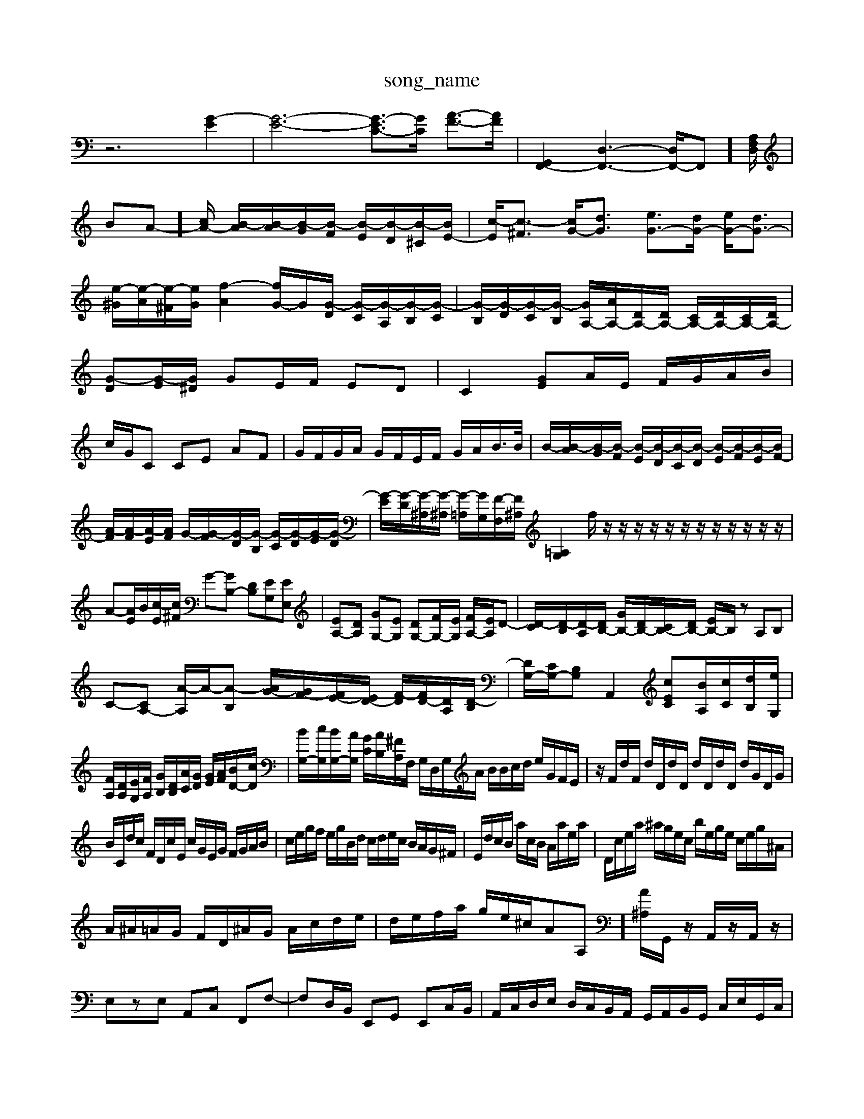 X: 1
T:song_name
K:C % 0 sharps
V:1
%%MIDI program 0
z6 [G-E]2| \
[G-E-]6 [G-EC-]3/2[G-C]/2 [A-F-]3/2[AF]/2| \
[G,,F,,-]2 [D,-F,,-]3[D,F,,-]/2F,,]/2[A,F,D,]/2| \
BA-]/2[cA-]/2 [B-A]/2[B-A]/2[B-G]/2[B-F]/2 [B-E]/2[B-D]/2[B-^C]/2[BE-]/2| \
[c-E]/2[c-^F]3/2 [cG-]/2[dG]3/2 [eG-]3/2[dG-]/2 [eG-]/2[dG-]3/2| \
[e-^G]/2[e-A]/2[e-^F]/2[eG]/2 [f-A]2 [fG-]/2[G]/2[G-D]/2 [G-C]/2[G-A,]/2[G-B,]/2[G-C]/2| \
[G-B,]/2[G-D]/2[G-C]/2[G-B,]/2 [GA,-]/2[AA,-]/2[DA,-]/2[DA,-]/2 [CA,-]/2[DA,-]/2[CA,-]/2[DA,-]/2| \
[G-D][G-E]/2[G^D]/2 GE/2F/2 ED| \
C2 [GE]A/2E/2 F/2G/2A/2B/2|
c/2G/2C CE AF| \
G/2F/2G/2A/2 G/2F/2E/2F/2 G/2A/2B/2>B/2| \
B/2-[B-A]/2[B-G]/2[B-F]/2 [B-E]/2[B-D]/2[B-C]/2[B-D]/2 [B-E]/2[B-F]/2[B-E]/2[BF-]/2|
[A-F]/2[A-F]/2[A-E]/2[AF]/2 G/2-[G-F]/2[G-D]/2[G-B,]/2 [G-C]/2[G-D]/2[G-E]/2[G-D]/2| \
[G-E]/2[G-D]/2[G-^A,]/2[G-^A,]/2 [G-=A,]/2[GG,]/2[F-F,]/2[F^A,]/2 [G,=A,]2f/2 z/2z/2z/2z/2 z/2z/2z/2z/2 z/2z/2z/2z/2| \
A-[AE]/2B/2[c-E]/2[c^F]/2 G-[GB,-] [DB,][EG,][EE,]| \
[EA,-][DA,] [GG,-][EG,] [DG,-][FG,-]/2[EG,]/2 [FA,-]/2[EA,]/2D-| \
[D-C]/2[D-B,]/2[D-A,]/2[DB,-]/2 [GB,-]/2[DB,-]/2[CB,-]/2[DB,-]/2 [EB,-]/2B,/2z A,B,| \
C-[CA,-] [A-A,]/2A/2-[A-B,] [AG-]/2[GF-]/2[FE-]/2[ED-]/2 [F-D]/2[FD-]/2[DA,-]/2[D-B,]/2| \
[DG,-]/2[CG,-]/2[B,G,] A,,2 [cEC][BA,]/2[cC]/2[dB,]/2[eG,]/2|
[FA,]/2[DA,]/2[EG,]/2[FA,]/2 [GB,]/2[DB,]/2[AC]/2[GD]/2 [GE]/2[AF]/2[BD-]/2[cD]/2| \
[BG,-]/2[cG,]/2[BG,-]/2[AG,]/2 [GC]/2[AB,]/2[^FA,]/2F,/2 G,/2D,/2G,/2A/2 B/2B/2c/2d/2 e/2G/2F/2E/2| \
z/2F/2d/2F/2 d/2D/2d/2D/2 d/2D/2d/2D/2 d/2G/2D/2G/2|
B/2C/2d/2c/2 F/2D/2c/2E/2 c/2G/2E/2G/2 F/2G/2A/2B/2| \
c/2e/2g/2f/2 e/2g/2B/2d/2 c/2d/2e/2c/2 B/2A/2G/2^F/2| \
E/2d/2c/2B/2 a/2c/2B/2 A/2a/2e/2a/2| \
D/2c/2e/2a/2 ^a/2g/2e/2c/2 b/2e/2g/2e/2 c/2e/2g/2^A/2|
A/2^A/2=A/2G/2 F/2D/2^A/2G/2 A/2c/2d/2e/2| \
d/2e/2f/2a/2 g/2e/2^c/2A-A,]/2[A^A,]/2G,,/2z/2 A,,/2z/2A,,/2z/2|
E,zE, A,,C, F,,F,-| \
F,D,/2B,,/2 E,,G,, E,,C,/2B,,/2| \
A,,/2C,/2D,/2E,/2 D,/2C,/2B,,/2A,,/2 G,,/2A,,/2B,,/2G,,/2 C,/2E,/2G,,/2C,/2|
D,,/2B,,/2E,,/2D,,/2 E,,/2F,,/2G,,/2E,,/2 C,/2D,/2E,/2C,/2 C,A,,/2G,,/2| \
A,,/2F,/2E,/2D,/2 C,/2B,,/2A,,/2G,,/2 ^F,,/2G,,/2[E,-E,,]/2[E,-F,,]/2[C,-E,,]/2[C,-F,,]/2 [C,-E,,]/2[C,D,,]/2[B,,-C,,]/2[B,,B,,,]/2| \
[C-A,,-]/2[C-E,-A,,G,,]/2[CE,A,,]/2[DA,]/2 [G,-D,]/2[B,G,-G,,]/2[A,-G,-B,,]/2[A,G,C,-]/2 [C-C,]/2[C-A,]/2[C-B,D,]/2[C-G,C,]/2 [C-F,-^C,]/2[C-C,B,,]/2[C,B,,]F-A,,,]/2 [G-G,-B,,,]/2[BG-G,,]/2[G-B,,G,,-]/2[GG,-G,,]/2| \
[G,-E,,-]/2[G-CE,,]/2[F-B,-F,,]/2[GB,G,,]/2 [F-A,,-]/2[F-A,-E,,]/2[FC-A,,-]/2[EC,c,,]/2^F,/2 A,/2B,/2C/2B,/2 A,F,- [DF,]2|
F,B, [G-^C]2 [GC]2 [^FA,][GE]| \
[^D-^D,-]/2[D-^D,-=F,-]/2[DG,D,-]/2[C,2 E2 C,2| \
D,2 C,2 B,,2|
A,,2 G,,2 A,,2| \
^F,,2 G,,2 E,,2| \
A,,2 C,,2 E,,2| \
A,,2 A,,,2 A,,2|
D,,2 F,A- A/2B/2c/2A/2|
^G/2e/2c/2A/2 f/2B/2g/2B/2 A/2g/2e/2g/2 e/2e/2g/2a/2 c'/2e'/2g'/2e'/2| \
^g/2z/2b/2a/2 g/2A/2 3/2B/2c/2f/2| \
ed/2e/2 fe d/2e/2^f/2g/2 af|
g2 z6| \
z6| \
zG/2A/2 B/2A/2G/2^F/2 G2-| \
G/2[FE]/2[GE]/2[FD]/2 [EC-]/2[DC-]/2[EC-]/2[DC]/2 [CA,-]/2[DA,]/2A,/2-[CA,]/2|
[G^A,]/2[G=A,]/2[GG,]/2[FA,]/2 [G-B,]/2[GC]/2[A-F]/2[A-